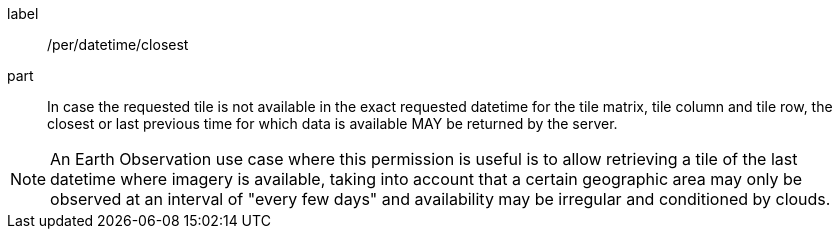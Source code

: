 [[per_datetime_closest]]
////
[width="90%",cols="2,6a"]
|===
^|*Permission {counter:per-id}* |*/per/datetime/closest*
^|A |In case the requested tile is not available in the exact requested datetime for the tile matrix, tile column and tile row, the closest or last previous time for which data is available MAY be returned by the server.
|===
////

[permission]
====
[%metadata]
label:: /per/datetime/closest
part:: In case the requested tile is not available in the exact requested datetime for the tile matrix, tile column and tile row, the closest or last previous time for which data is available MAY be returned by the server.
====
NOTE: An Earth Observation use case where this permission is useful is to allow retrieving a tile of the last datetime where imagery is available, taking into account that a certain geographic area may only be observed at an interval of "every few days" and availability may be irregular and conditioned by clouds.

